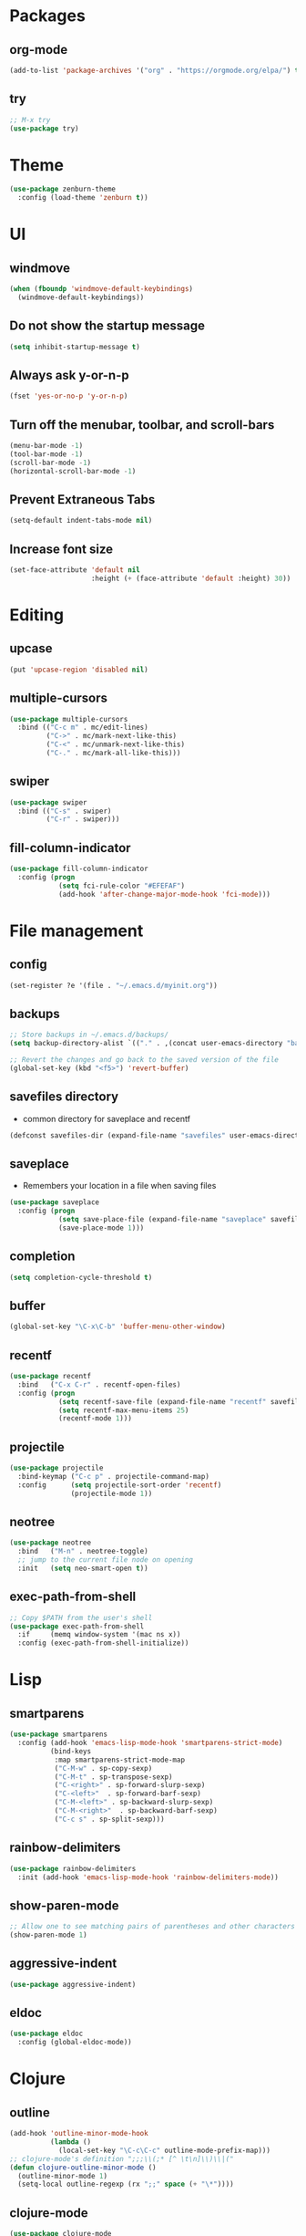 #+STARTUP:  overview
#+PROPERTY: header-args :comments yes :results silent

* Packages
** org-mode
#+BEGIN_SRC emacs-lisp
  (add-to-list 'package-archives '("org" . "https://orgmode.org/elpa/") t)
#+END_SRC

** try
#+BEGIN_SRC emacs-lisp
  ;; M-x try
  (use-package try)
#+END_SRC

* Theme
#+BEGIN_SRC emacs-lisp
(use-package zenburn-theme
  :config (load-theme 'zenburn t))
#+END_SRC

* UI
** windmove
#+BEGIN_SRC emacs-lisp
  (when (fboundp 'windmove-default-keybindings)
    (windmove-default-keybindings))
#+END_SRC

** Do not show the startup message
#+BEGIN_SRC emacs-lisp
  (setq inhibit-startup-message t)
#+END_SRC

** Always ask y-or-n-p
#+BEGIN_SRC emacs-lisp
  (fset 'yes-or-no-p 'y-or-n-p)
#+END_SRC

** Turn off the menubar, toolbar, and scroll-bars
#+BEGIN_SRC emacs-lisp
  (menu-bar-mode -1)
  (tool-bar-mode -1)
  (scroll-bar-mode -1)
  (horizontal-scroll-bar-mode -1)
#+END_SRC

** Prevent Extraneous Tabs
#+BEGIN_SRC emacs-lisp
  (setq-default indent-tabs-mode nil)
#+END_SRC
 
** Increase font size
#+BEGIN_SRC emacs-lisp
  (set-face-attribute 'default nil
                      :height (+ (face-attribute 'default :height) 30))
#+END_SRC
* Editing
** upcase
#+BEGIN_SRC emacs-lisp
(put 'upcase-region 'disabled nil)
#+END_SRC

** multiple-cursors
#+BEGIN_SRC emacs-lisp
  (use-package multiple-cursors
    :bind (("C-c m" . mc/edit-lines)
           ("C->" . mc/mark-next-like-this)
           ("C-<" . mc/unmark-next-like-this)
           ("C-." . mc/mark-all-like-this)))
#+END_SRC

** swiper
#+BEGIN_SRC emacs-lisp
 (use-package swiper
   :bind (("C-s" . swiper)
          ("C-r" . swiper)))
#+END_SRC
** fill-column-indicator
#+BEGIN_SRC emacs-lisp
  (use-package fill-column-indicator
    :config (progn
              (setq fci-rule-color "#EFEFAF")
              (add-hook 'after-change-major-mode-hook 'fci-mode)))
#+END_SRC

* File management
** config
#+BEGIN_SRC emacs-lisp
  (set-register ?e '(file . "~/.emacs.d/myinit.org"))
#+END_SRC
** backups
#+BEGIN_SRC emacs-lisp
  ;; Store backups in ~/.emacs.d/backups/
  (setq backup-directory-alist `(("." . ,(concat user-emacs-directory "backups"))))

  ;; Revert the changes and go back to the saved version of the file
  (global-set-key (kbd "<f5>") 'revert-buffer)
#+END_SRC

** savefiles directory
  - common directory for saveplace and recentf
#+BEGIN_SRC emacs-lisp
  (defconst savefiles-dir (expand-file-name "savefiles" user-emacs-directory))
#+END_SRC

** saveplace
  - Remembers your location in a file when saving files
#+BEGIN_SRC emacs-lisp
(use-package saveplace
  :config (progn
            (setq save-place-file (expand-file-name "saveplace" savefiles-dir))
            (save-place-mode 1)))
#+END_SRC

** completion
#+BEGIN_SRC emacs-lisp
  (setq completion-cycle-threshold t)
#+END_SRC

** buffer
#+BEGIN_SRC emacs-lisp
  (global-set-key "\C-x\C-b" 'buffer-menu-other-window)
#+END_SRC
** recentf
#+BEGIN_SRC emacs-lisp
(use-package recentf
  :bind   ("C-x C-r" . recentf-open-files)
  :config (progn
            (setq recentf-save-file (expand-file-name "recentf" savefiles-dir))
            (setq recentf-max-menu-items 25)
            (recentf-mode 1)))
#+END_SRC

** projectile
#+BEGIN_SRC emacs-lisp
  (use-package projectile
    :bind-keymap ("C-c p" . projectile-command-map)
    :config      (setq projectile-sort-order 'recentf)
                 (projectile-mode 1))
#+END_SRC

** neotree
#+BEGIN_SRC emacs-lisp
  (use-package neotree
    :bind   ("M-n" . neotree-toggle)
    ;; jump to the current file node on opening
    :init   (setq neo-smart-open t))
#+END_SRC

** exec-path-from-shell
#+BEGIN_SRC emacs-lisp
  ;; Copy $PATH from the user's shell
  (use-package exec-path-from-shell
    :if     (memq window-system '(mac ns x))
    :config (exec-path-from-shell-initialize))
#+END_SRC

* Lisp
** smartparens
#+BEGIN_SRC emacs-lisp
  (use-package smartparens
    :config (add-hook 'emacs-lisp-mode-hook 'smartparens-strict-mode)
            (bind-keys
             :map smartparens-strict-mode-map
             ("C-M-w" . sp-copy-sexp)
             ("C-M-t" . sp-transpose-sexp)
             ("C-<right>" . sp-forward-slurp-sexp)
             ("C-<left>"  . sp-forward-barf-sexp)
             ("C-M-<left>" . sp-backward-slurp-sexp)
             ("C-M-<right>"  . sp-backward-barf-sexp)
             ("C-c s" . sp-split-sexp)))
#+END_SRC

** rainbow-delimiters
#+BEGIN_SRC emacs-lisp
(use-package rainbow-delimiters
  :init (add-hook 'emacs-lisp-mode-hook 'rainbow-delimiters-mode))
#+END_SRC

** show-paren-mode
#+BEGIN_SRC emacs-lisp
;; Allow one to see matching pairs of parentheses and other characters
(show-paren-mode 1)
#+END_SRC

** aggressive-indent
#+BEGIN_SRC emacs-lisp
(use-package aggressive-indent)
#+END_SRC

** eldoc
#+BEGIN_SRC emacs-lisp
(use-package eldoc
  :config (global-eldoc-mode))
#+END_SRC

* Clojure
** outline
#+BEGIN_SRC emacs-lisp
  (add-hook 'outline-minor-mode-hook
            (lambda ()
              (local-set-key "\C-c\C-c" outline-mode-prefix-map)))
  ;; clojure-mode's definition ";;;\\(;* [^ \t\n]\\)\\|("
  (defun clojure-outline-minor-mode ()
    (outline-minor-mode 1)
    (setq-local outline-regexp (rx ";;" space (+ "\*"))))
#+END_SRC

** clojure-mode
#+BEGIN_SRC emacs-lisp
  (use-package clojure-mode
    :config (add-hook 'clojure-mode-hook 'rainbow-delimiters-mode)
            (add-hook 'clojure-mode-hook 'smartparens-strict-mode)
            (add-hook 'clojure-mode-hook 'aggressive-indent-mode)
            (add-hook 'clojure-mode-hook 'clojure-outline-minor-mode))
#+END_SRC

** cider
#+BEGIN_SRC emacs-lisp
(use-package cider
  :config (setq cider-repl-display-help-banner nil
                cider-repl-pop-to-buffer-on-connect nil))
#+END_SRC

** outshine
#+BEGIN_SRC emacs-lisp
  (use-package outshine
    :disabled
    :bind   ("C-<tab>" . outshine-cycle-buffer)
    ;; :config (outshine-cycle-buffer)
    :init   (add-hook 'outline-minor-mode-hook 'outshine-mode))
#+END_SRC

* Utility
** which-key
#+BEGIN_SRC emacs-lisp
(use-package which-key
  :config (which-key-mode))
#+END_SRC

** undo-tree
#+BEGIN_SRC emacs-lisp
(use-package undo-tree
  :config (global-undo-tree-mode))
#+END_SRC

** uuidgen
#+BEGIN_SRC emacs-lisp
  (use-package uuidgen)
#+END_SRC

* Git
** magit
#+BEGIN_SRC emacs-lisp
(use-package magit
  :bind (("C-x g" . magit-status)))
#+END_SRC

** git-gutter
#+BEGIN_SRC emacs-lisp
  (use-package git-gutter
    :init (global-git-gutter-mode +1))
#+END_SRC

** git-timemachine
#+BEGIN_SRC emacs-lisp
  (use-package git-timemachine)
#+END_SRC

* Company
#+BEGIN_SRC emacs-lisp
  (use-package company
  ;;  :bind (("TAB" . company-indent-or-complete-common))
    :config (add-hook 'after-init-hook 'global-company-mode)
            (setq company-idle-delay 0.4 ; default 0.5
                  company-minimum-prefix-length 4 ; default 4
                  company-selection-wrap-around t)
            (bind-keys :map company-active-map
              ("C-n" . company-select-next)
              ("C-p" . company-select-previous)))
#+END_SRC

* Major modes
** web-mode
#+BEGIN_SRC emacs-lisp
  (use-package web-mode)
#+END_SRC

** markdown-mode
#+BEGIN_SRC emacs-lisp
  (use-package markdown-mode)
#+END_SRC

** terraform-mode
#+BEGIN_SRC emacs-lisp
  (use-package terraform-mode)
#+END_SRC

* Disabled
** bind-key
#+BEGIN_SRC emacs-lisp
  (use-package bind-key
    :disabled)
#+END_SRC

** evil
#+BEGIN_SRC emacs-lisp
  ;; requires goto-chg and undo-tree
  ;; Use C-z to switch among <E> emacs-mode <N> normal-mode <I> insert-mode
  (use-package evil
    :disabled
    :config   (setq evil-default-state 'emacs)
              (evil-mode 1))
  ;; comment/uncomment lines
  ;; "M-:" in all modes and ",cl" in <E>
  (use-package evil-nerd-commenter
    :disabled
    :config (evilnc-default-hotkeys))
#+END_SRC

** inf-clojure
#+BEGIN_SRC emacs-lisp
  (use-package inf-clojure
    :disabled
    :config   (setf inf-clojure-tools-deps-cmd '("localhost" . 5555))
              (add-hook 'clojure-mode-hook 'inf-clojure-minor-mode))
#+END_SRC
** helm
#+BEGIN_SRC emacs-lisp
  (use-package helm
    :disabled
    :bind     ("C-x C-f" . helm-find-files)
    :config   (helm-mode 1))
#+END_SRC

** helm-projectile
#+BEGIN_SRC emacs-lisp
  (use-package helm-projectile
    :disabled
    :diminish projectile-mode
    :bind     ("C-c p p" . helm-projectile-switch-project)
    :init     (use-package helm-ag)
    :config   (projectile-global-mode t)
              (helm-projectile-on))
#+END_SRC
** Hideshow
#+BEGIN_SRC emacs-lisp
  (use-package hideshow
    :disabled
    :defer 2
    :config (hs-minor-mode 1)
    :bind ("C-c h" . hs-toggle-hiding))
#+END_SRC

